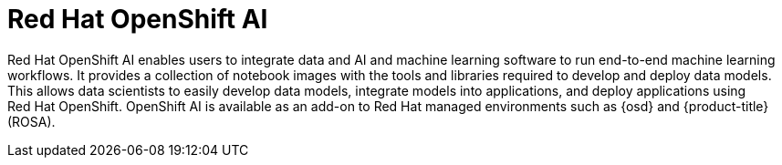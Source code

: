 // Module included in the following assemblies:
//
// * adding_service_cluster/rosa-available-services.adoc
:_mod-docs-content-type: CONCEPT
[id="rosa-AI_{context}"]
= Red{nbsp}Hat OpenShift AI

Red Hat OpenShift AI enables users to integrate data and AI and machine learning software to run end-to-end machine learning workflows. It provides a collection of notebook images with the tools and libraries required to develop and deploy data models. This allows data scientists to easily develop data models, integrate models into applications, and deploy applications using Red{nbsp}Hat OpenShift. OpenShift AI is available as an add-on to Red{nbsp}Hat managed environments such as {osd} and {product-title} (ROSA).
